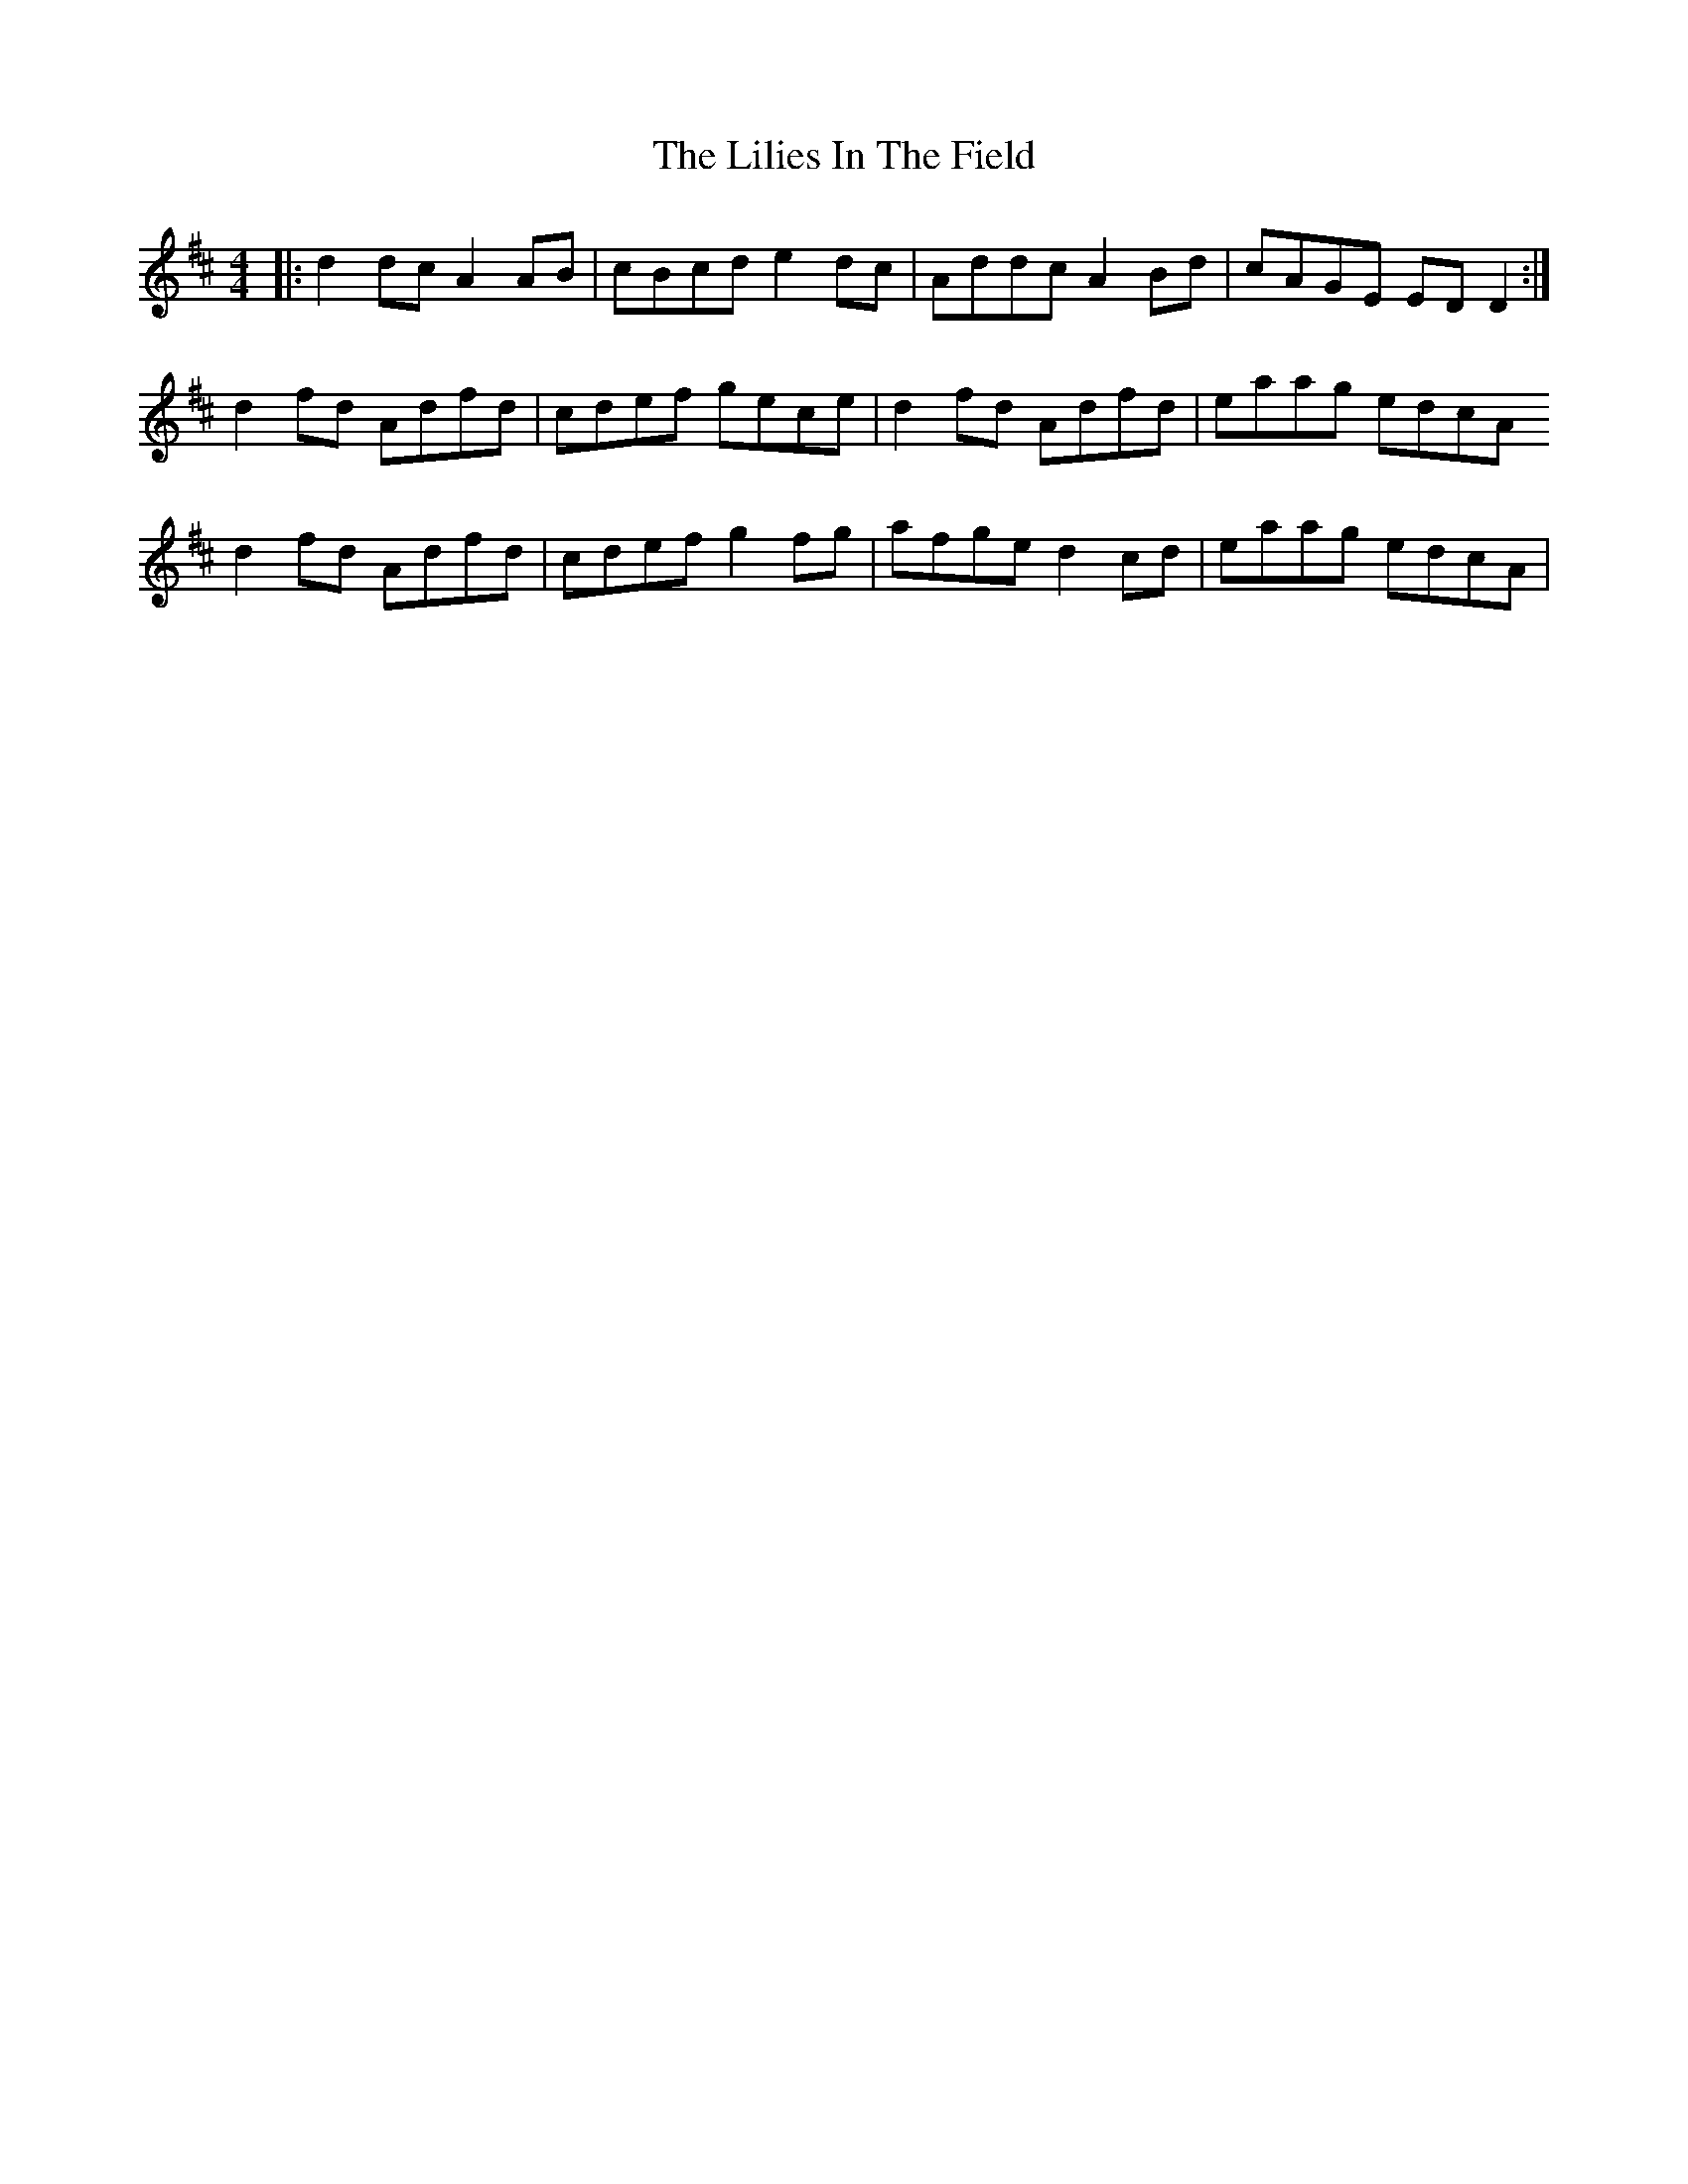 X: 23588
T: Lilies In The Field, The
R: reel
M: 4/4
K: Dmajor
|:d2 dc A2 AB|cBcd e2 dc|Addc A2 Bd|cAGE ED D2:|
d2 fd Adfd|cdef gece|d2 fd Adfd|eaag edcA
d2 fd Adfd|cdef g2 fg|afge d2 cd|eaag edcA|

